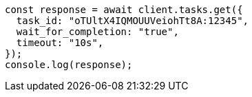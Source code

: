 // This file is autogenerated, DO NOT EDIT
// Use `node scripts/generate-docs-examples.js` to generate the docs examples

[source, js]
----
const response = await client.tasks.get({
  task_id: "oTUltX4IQMOUUVeiohTt8A:12345",
  wait_for_completion: "true",
  timeout: "10s",
});
console.log(response);
----
